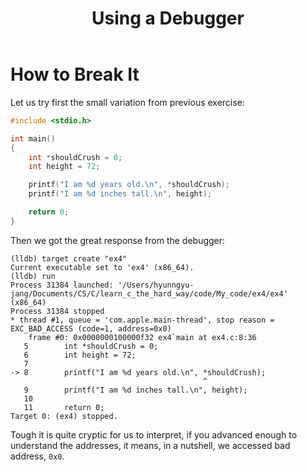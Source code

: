 #+TITLE: Using a Debugger

* How to Break It
Let us try first the small variation from previous exercise:
#+BEGIN_SRC C
#include <stdio.h>

int main()
{
    int *shouldCrush = 0;
    int height = 72;

    printf("I am %d years old.\n", *shouldCrush);
    printf("I am %d inches tall.\n", height);

    return 0;
}
#+END_SRC

Then we got the great response from the debugger:
#+BEGIN_EXAMPLE
(lldb) target create "ex4"
Current executable set to 'ex4' (x86_64).
(lldb) run
Process 31384 launched: '/Users/hyunngyu-jang/Documents/CS/C/learn_c_the_hard_way/code/My_code/ex4/ex4' (x86_64)
Process 31384 stopped
,* thread #1, queue = 'com.apple.main-thread', stop reason = EXC_BAD_ACCESS (code=1, address=0x0)
    frame #0: 0x0000000100000f32 ex4`main at ex4.c:8:36
   5   	    int *shouldCrush = 0;
   6   	    int height = 72;
   7
-> 8   	    printf("I am %d years old.\n", *shouldCrush);
    	                                   ^
   9   	    printf("I am %d inches tall.\n", height);
   10
   11  	    return 0;
Target 0: (ex4) stopped.
#+END_EXAMPLE

Tough it is quite cryptic for us to interpret, if you advanced enough to
understand the addresses, it means, in a nutshell, we accessed bad address,
=0x0=.
